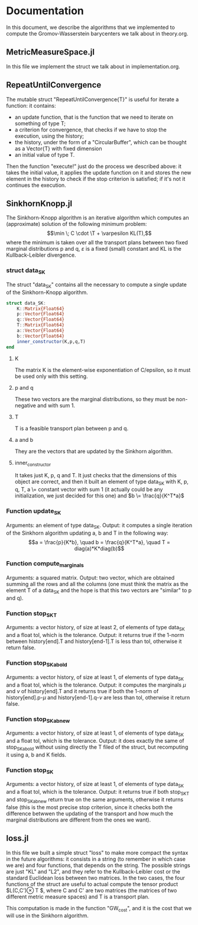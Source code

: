 * Documentation 

In this document, we describe the algorithms that we implemented to compute the Gromov-Wasserstein barycenters we talk about in theory.org.


** MetricMeasureSpace.jl

In this file we implement the struct we talk about in implementation.org.


** RepeatUntilConvergence 

The mutable struct "RepeatUntilConvergence{T}" is useful for iterate a function: it contains:
    - an update function, that is the function that we need to iterate on something of type T;
    - a criterion for convergence, that checks if we have to stop the execution, using the history;
    - the history, under the form of a "CircularBuffer", which can be thought as a Vector{T} with fixed dimension
    - an initial value of type T.

Then the function "execute!" just do the process we described above: it takes the initial value, it applies the update function on it and stores 
the new element in the history to check if the stop criterion is satisfied; if it's not it continues the execution.


** SinkhornKnopp.jl

The Sinkhorn-Knopp algorithm is an iterative algorithm which computes an (approximate) solution of the following minimum problem: 
$$\min \; C \cdot \T + \varpesilon KL(T),$$
where the minimum is taken over all the transport plans between two fixed marginal distributions p and q, $\varepsilon$ is a fixed 
(small) constant and KL is the Kullback-Leibler divergence.

*** struct data_SK

The struct "data_SK" contains all the necessary to compute a single update of the Sinkhorn-Knopp algorithm.

#+begin_src julia :results output
struct data_SK:
    K::Matrix{Float64} 
    p::Vector{Float64} 
    q::Vector{Float64} 
    T::Matrix{Float64}       
    a::Vector{Float64}       
    b::Vector{Float64}
    inner_constructor(K,p,q,T)   
end
#+end_src

**** K 
The matrix K is the element-wise exponentiation of C/epsilon, so it must be used only with this setting.


**** p and q 
These two vectors are the marginal distributions, so they must be non-negative and with sum 1.

**** T 
T is a feasible transport plan between p and q.

**** a and b 
They are the vectors that are updated by the Sinkhorn algorithm.

**** inner_constructor
It takes just K, p, q and T. It just checks that the dimensions of this object are correct, and then it built an element of type data_SK with
K, p, q, T, a \= constant vector with sum 1 (it actually could be any initialization, we just decided for this one) and $b \= \frac{q}{K^T*a}$
     
*** Function update_SK 
Arguments: an element of type data_SK. 
Output: it computes a single iteration of the Sinkhorn algorithm updating a, b and T in the following way: 
     $$a = \frac{p}{K*b}, \quad b = \frac{q}{K^T*a}, \quad T = diag(a)*K*diag(b)$$

*** Function compute_marginals 
Arguments: a squared  matrix.
Output: two vector, which are obtained summing all the rows and all the columns (one must think the matrix as the element T of a data_SK and 
the hope is that this two vectors are "similar" to p and q).

*** Function stop_SK_T
Arguments: a vector history, of size at least 2, of elements of type data_SK and a float tol, which is the tolerance. 
Output: it returns true if the 1-norm between history[end].T and history[end-1].T is less than tol, otherwise it return false.

*** Function stop_SK_ab_old
Arguments: a vector history, of size at least 1, of elements of type data_SK and a float tol, which is the tolerance. 
Output: it computes the marginals $\mu$ and $\nu$ of history[end].T and it returns true if both the 1-norm of history[end].p-$\mu$ and 
history[end-1].q-$\nu$ are less than tol, otherwise it return false.

*** Function stop_SK_ab_new
Arguments: a vector history, of size at least 1, of elements of type data_SK and a float tol, which is the tolerance. 
Output: it does exactly the same of stop_SK_ab_old without using directly the T filed of the struct, but recomputing it using a, b and K fields.

*** Function stop_SK
Arguments: a vector history, of size at least 1, of elements of type data_SK and a float tol, which is the tolerance. 
Output: it returns true if both stop_SK_T and stop_SK_ab_new return true on the same arguments, otherwise it returns false (this is the
most precise stop criterion, since it checks both the difference betwwen the updating of the transport and how much the marginal distributions
are different from the ones we want).


** loss.jl

In this file we built a simple struct "loss" to make more compact the syntax in the future algorithms: it consists in a string (to remember in
which case we are) and four functions, that depends on the string. The possible strings are just "KL" and "L2", and they refer to the 
Kullback-Leibler cost or the standard Euclidean loss between two matrices. 
In the two cases, the four functions of the struct are useful to actual compute the tensor product $L(C,C')\otimes T $, where C and C' are two 
matrices (the matrices of two different metric measure spaces) and T is a transport plan. 

This computation is made in the function "GW_cost", and it is the cost that we will use in the Sinkhorn algorithm. 